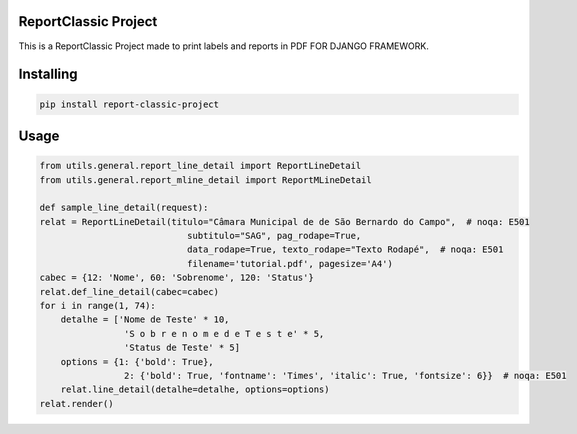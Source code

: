 ReportClassic Project
===============
This is a ReportClassic Project made to print labels and reports in PDF FOR DJANGO FRAMEWORK.

Installing
============

.. code-block:: bash

    pip install report-classic-project

Usage
=====

.. code-block:: python

    from utils.general.report_line_detail import ReportLineDetail
    from utils.general.report_mline_detail import ReportMLineDetail

    def sample_line_detail(request):
    relat = ReportLineDetail(titulo="Câmara Municipal de de São Bernardo do Campo",  # noqa: E501
                                subtitulo="SAG", pag_rodape=True,
                                data_rodape=True, texto_rodape="Texto Rodapé",  # noqa: E501
                                filename='tutorial.pdf', pagesize='A4')
    cabec = {12: 'Nome', 60: 'Sobrenome', 120: 'Status'}
    relat.def_line_detail(cabec=cabec)
    for i in range(1, 74):
        detalhe = ['Nome de Teste' * 10,
                    'S o b r e n o m e d e T e s t e' * 5,
                    'Status de Teste' * 5]
        options = {1: {'bold': True},
                    2: {'bold': True, 'fontname': 'Times', 'italic': True, 'fontsize': 6}}  # noqa: E501
        relat.line_detail(detalhe=detalhe, options=options)
    relat.render()
